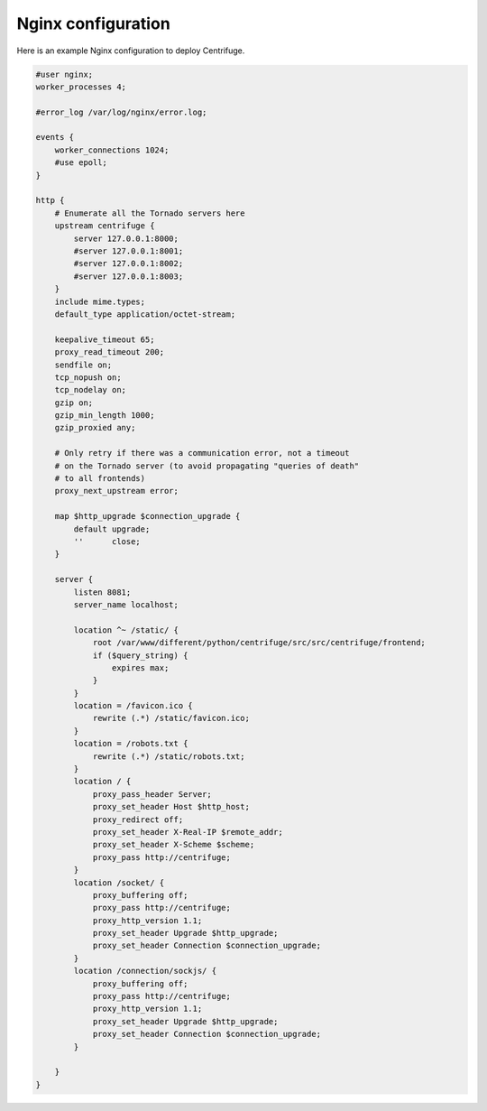 Nginx configuration
===================

.. _Nginx configuration:


Here is an example Nginx configuration to deploy Centrifuge.

.. code-block:: bash

    #user nginx;
    worker_processes 4;

    #error_log /var/log/nginx/error.log;

    events {
        worker_connections 1024;
        #use epoll;
    }

    http {
        # Enumerate all the Tornado servers here
        upstream centrifuge {
            server 127.0.0.1:8000;
            #server 127.0.0.1:8001;
            #server 127.0.0.1:8002;
            #server 127.0.0.1:8003;
        }
        include mime.types;
        default_type application/octet-stream;

        keepalive_timeout 65;
        proxy_read_timeout 200;
        sendfile on;
        tcp_nopush on;
        tcp_nodelay on;
        gzip on;
        gzip_min_length 1000;
        gzip_proxied any;

        # Only retry if there was a communication error, not a timeout
        # on the Tornado server (to avoid propagating "queries of death"
        # to all frontends)
        proxy_next_upstream error;

        map $http_upgrade $connection_upgrade {
            default upgrade;
            ''      close;
        }

        server {
            listen 8081;
            server_name localhost;

            location ^~ /static/ {
                root /var/www/different/python/centrifuge/src/src/centrifuge/frontend;
                if ($query_string) {
                    expires max;
                }
            }
            location = /favicon.ico {
                rewrite (.*) /static/favicon.ico;
            }
            location = /robots.txt {
                rewrite (.*) /static/robots.txt;
            }
            location / {
                proxy_pass_header Server;
                proxy_set_header Host $http_host;
                proxy_redirect off;
                proxy_set_header X-Real-IP $remote_addr;
                proxy_set_header X-Scheme $scheme;
                proxy_pass http://centrifuge;
            }
            location /socket/ {
                proxy_buffering off;
                proxy_pass http://centrifuge;
                proxy_http_version 1.1;
                proxy_set_header Upgrade $http_upgrade;
                proxy_set_header Connection $connection_upgrade;
            }
            location /connection/sockjs/ {
                proxy_buffering off;
                proxy_pass http://centrifuge;
                proxy_http_version 1.1;
                proxy_set_header Upgrade $http_upgrade;
                proxy_set_header Connection $connection_upgrade;
            }

        }
    }
